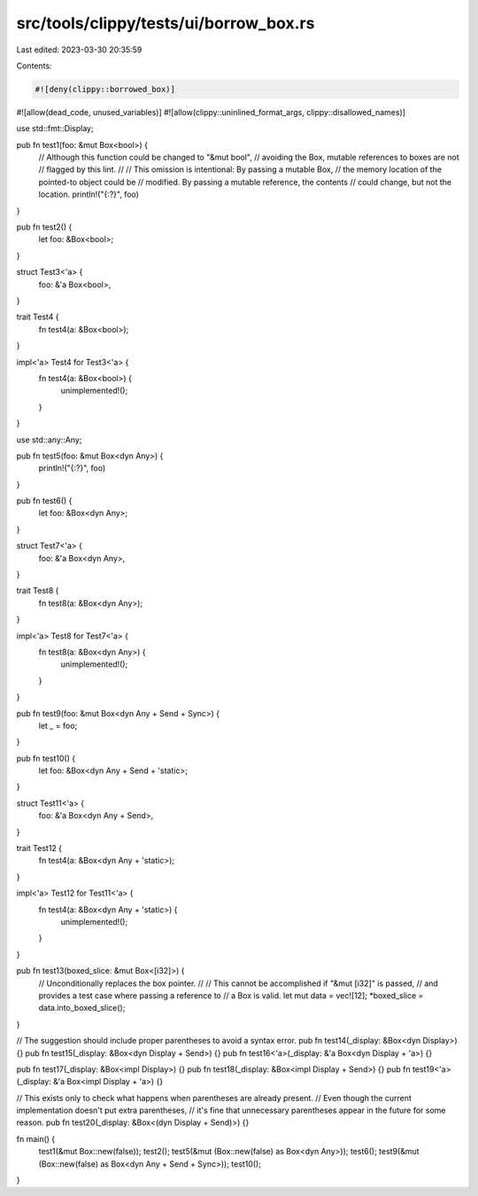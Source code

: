 src/tools/clippy/tests/ui/borrow_box.rs
=======================================

Last edited: 2023-03-30 20:35:59

Contents:

.. code-block:: rs

    #![deny(clippy::borrowed_box)]
#![allow(dead_code, unused_variables)]
#![allow(clippy::uninlined_format_args, clippy::disallowed_names)]

use std::fmt::Display;

pub fn test1(foo: &mut Box<bool>) {
    // Although this function could be changed to "&mut bool",
    // avoiding the Box, mutable references to boxes are not
    // flagged by this lint.
    //
    // This omission is intentional: By passing a mutable Box,
    // the memory location of the pointed-to object could be
    // modified. By passing a mutable reference, the contents
    // could change, but not the location.
    println!("{:?}", foo)
}

pub fn test2() {
    let foo: &Box<bool>;
}

struct Test3<'a> {
    foo: &'a Box<bool>,
}

trait Test4 {
    fn test4(a: &Box<bool>);
}

impl<'a> Test4 for Test3<'a> {
    fn test4(a: &Box<bool>) {
        unimplemented!();
    }
}

use std::any::Any;

pub fn test5(foo: &mut Box<dyn Any>) {
    println!("{:?}", foo)
}

pub fn test6() {
    let foo: &Box<dyn Any>;
}

struct Test7<'a> {
    foo: &'a Box<dyn Any>,
}

trait Test8 {
    fn test8(a: &Box<dyn Any>);
}

impl<'a> Test8 for Test7<'a> {
    fn test8(a: &Box<dyn Any>) {
        unimplemented!();
    }
}

pub fn test9(foo: &mut Box<dyn Any + Send + Sync>) {
    let _ = foo;
}

pub fn test10() {
    let foo: &Box<dyn Any + Send + 'static>;
}

struct Test11<'a> {
    foo: &'a Box<dyn Any + Send>,
}

trait Test12 {
    fn test4(a: &Box<dyn Any + 'static>);
}

impl<'a> Test12 for Test11<'a> {
    fn test4(a: &Box<dyn Any + 'static>) {
        unimplemented!();
    }
}

pub fn test13(boxed_slice: &mut Box<[i32]>) {
    // Unconditionally replaces the box pointer.
    //
    // This cannot be accomplished if "&mut [i32]" is passed,
    // and provides a test case where passing a reference to
    // a Box is valid.
    let mut data = vec![12];
    *boxed_slice = data.into_boxed_slice();
}

// The suggestion should include proper parentheses to avoid a syntax error.
pub fn test14(_display: &Box<dyn Display>) {}
pub fn test15(_display: &Box<dyn Display + Send>) {}
pub fn test16<'a>(_display: &'a Box<dyn Display + 'a>) {}

pub fn test17(_display: &Box<impl Display>) {}
pub fn test18(_display: &Box<impl Display + Send>) {}
pub fn test19<'a>(_display: &'a Box<impl Display + 'a>) {}

// This exists only to check what happens when parentheses are already present.
// Even though the current implementation doesn't put extra parentheses,
// it's fine that unnecessary parentheses appear in the future for some reason.
pub fn test20(_display: &Box<(dyn Display + Send)>) {}

fn main() {
    test1(&mut Box::new(false));
    test2();
    test5(&mut (Box::new(false) as Box<dyn Any>));
    test6();
    test9(&mut (Box::new(false) as Box<dyn Any + Send + Sync>));
    test10();
}


